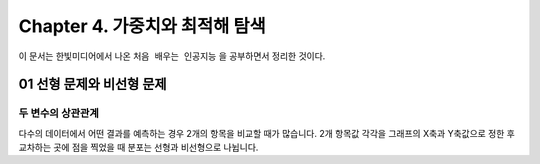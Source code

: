.. _Chapter4:

***************************
Chapter 4. 가중치와 최적해 탐색
***************************

이 문서는 한빛미디어에서 나온 ``처음 배우는 인공지능`` 을 공부하면서 정리한 것이다.

.. _01 선형 문제와 비선형 문제

01 선형 문제와 비선형 문제
==========================

두 변수의 상관관계
-----------------
| 다수의 데이터에서 어떤 결과를 예측하는 경우 2개의 항목을 비교할 때가 많습니다. 2개 항목값 각각을 그래프의 X축과 Y축값으로 정한 후 교차하는 곳에 점을 찍었을 때 분포는 선형과 비선형으로 나뉩니다.
